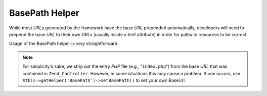 .. _zend.view.helpers.initial.basepath:

BasePath Helper
==============

While most *URL*\ s generated by the framework have the base *URL* prepended automatically, developers will need to
prepend the base *URL* to their own *URL*\ s (usually inside a href attribute) in order for paths to resources to be correct.

Usage of the BasePath helper is very straightforward:

.. code-block:: php
   :linenos:

   /*
    * The following assume that the base URL of the page/application is "/mypage".
    */

   /*
    * Prints:
    * <a href="/mypage/" />
    */
   <a href="<?php echo $this->BasePath(); ?>" />

   /*
    * Prints:
    * <link rel="stylesheet" type="text/css" href="/mypage/css/base.css" />
    */
   <link rel="stylesheet" type="text/css"
        href="<?php echo $this->BasePath('css/base.css'); ?>" />

.. note::

   For simplicity's sake, we strip out the entry *PHP* file (e.g., "``index.php``") from the base *URL* that was
   contained in ``Zend_Controller``. However, in some situations this may cause a problem. If one occurs, use
   ``$this->getHelper('BasePath')->setBasePath()`` to set your own BaseUrl.


